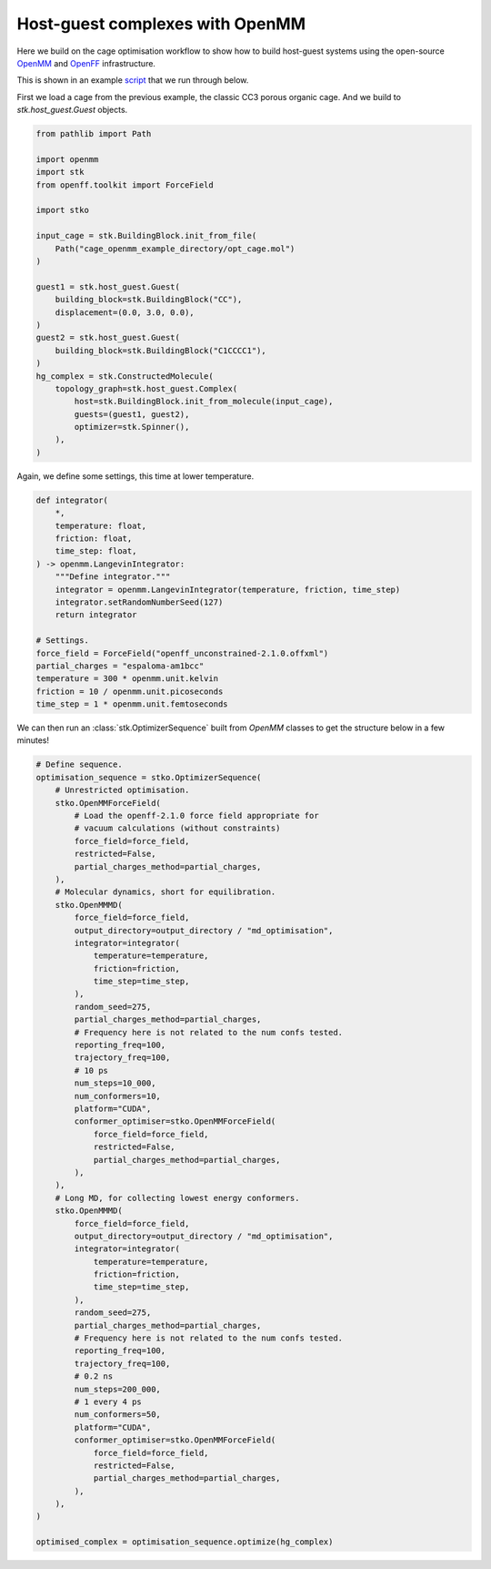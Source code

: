 Host-guest complexes with OpenMM
================================

Here we build on the cage optimisation workflow to show how to build host-guest
systems using the open-source `OpenMM <https://openmm.org/>`_ and
`OpenFF <https://openforcefield.org/>`_ infrastructure.

This is shown in an example
`script <https://github.com/JelfsMaterialsGroup/stko/blob/master/examples/openmm_hg_example.py>`_
that we run through below.


First we load a cage from the previous example, the classic CC3 porous organic
cage. And we build to `stk.host_guest.Guest` objects.

.. code-block:: python

    from pathlib import Path

    import openmm
    import stk
    from openff.toolkit import ForceField

    import stko

    input_cage = stk.BuildingBlock.init_from_file(
        Path("cage_openmm_example_directory/opt_cage.mol")
    )

    guest1 = stk.host_guest.Guest(
        building_block=stk.BuildingBlock("CC"),
        displacement=(0.0, 3.0, 0.0),
    )
    guest2 = stk.host_guest.Guest(
        building_block=stk.BuildingBlock("C1CCCC1"),
    )
    hg_complex = stk.ConstructedMolecule(
        topology_graph=stk.host_guest.Complex(
            host=stk.BuildingBlock.init_from_molecule(input_cage),
            guests=(guest1, guest2),
            optimizer=stk.Spinner(),
        ),
    )

.. moldoc::

    import moldoc.molecule as molecule
    import stk

    hg_complex = stk.BuildingBlock.init_from_file(
        'source/_static/unopt_hgcomplex.mol',
    )

    moldoc_display_molecule = molecule.Molecule(
        atoms=(
            molecule.Atom(
                atomic_number=atom.get_atomic_number(),
                position=position,
            ) for atom, position in zip(
                hg_complex.get_atoms(),
                hg_complex.get_position_matrix(),
            )
        ),
        bonds=(
            molecule.Bond(
                atom1_id=bond.get_atom1().get_id(),
                atom2_id=bond.get_atom2().get_id(),
                order=bond.get_order(),
            ) for bond in hg_complex.get_bonds()
        ),
    )

Again, we define some settings, this time at lower temperature.

.. code-block:: python

    def integrator(
        *,
        temperature: float,
        friction: float,
        time_step: float,
    ) -> openmm.LangevinIntegrator:
        """Define integrator."""
        integrator = openmm.LangevinIntegrator(temperature, friction, time_step)
        integrator.setRandomNumberSeed(127)
        return integrator

    # Settings.
    force_field = ForceField("openff_unconstrained-2.1.0.offxml")
    partial_charges = "espaloma-am1bcc"
    temperature = 300 * openmm.unit.kelvin
    friction = 10 / openmm.unit.picoseconds
    time_step = 1 * openmm.unit.femtoseconds

We can then run an :class:`stk.OptimizerSequence` built from `OpenMM` classes
to get the structure below in a few minutes!

.. code-block:: python

    # Define sequence.
    optimisation_sequence = stko.OptimizerSequence(
        # Unrestricted optimisation.
        stko.OpenMMForceField(
            # Load the openff-2.1.0 force field appropriate for
            # vacuum calculations (without constraints)
            force_field=force_field,
            restricted=False,
            partial_charges_method=partial_charges,
        ),
        # Molecular dynamics, short for equilibration.
        stko.OpenMMMD(
            force_field=force_field,
            output_directory=output_directory / "md_optimisation",
            integrator=integrator(
                temperature=temperature,
                friction=friction,
                time_step=time_step,
            ),
            random_seed=275,
            partial_charges_method=partial_charges,
            # Frequency here is not related to the num confs tested.
            reporting_freq=100,
            trajectory_freq=100,
            # 10 ps
            num_steps=10_000,
            num_conformers=10,
            platform="CUDA",
            conformer_optimiser=stko.OpenMMForceField(
                force_field=force_field,
                restricted=False,
                partial_charges_method=partial_charges,
            ),
        ),
        # Long MD, for collecting lowest energy conformers.
        stko.OpenMMMD(
            force_field=force_field,
            output_directory=output_directory / "md_optimisation",
            integrator=integrator(
                temperature=temperature,
                friction=friction,
                time_step=time_step,
            ),
            random_seed=275,
            partial_charges_method=partial_charges,
            # Frequency here is not related to the num confs tested.
            reporting_freq=100,
            trajectory_freq=100,
            # 0.2 ns
            num_steps=200_000,
            # 1 every 4 ps
            num_conformers=50,
            platform="CUDA",
            conformer_optimiser=stko.OpenMMForceField(
                force_field=force_field,
                restricted=False,
                partial_charges_method=partial_charges,
            ),
        ),
    )

    optimised_complex = optimisation_sequence.optimize(hg_complex)


.. moldoc::

    import moldoc.molecule as molecule
    import stk

    hg_complex = stk.BuildingBlock.init_from_file(
        'source/_static/opt_complex.mol',
    )

    moldoc_display_molecule = molecule.Molecule(
        atoms=(
            molecule.Atom(
                atomic_number=atom.get_atomic_number(),
                position=position,
            ) for atom, position in zip(
                hg_complex.get_atoms(),
                hg_complex.get_position_matrix(),
            )
        ),
        bonds=(
            molecule.Bond(
                atom1_id=bond.get_atom1().get_id(),
                atom2_id=bond.get_atom2().get_id(),
                order=bond.get_order(),
            ) for bond in hg_complex.get_bonds()
        ),
    )
